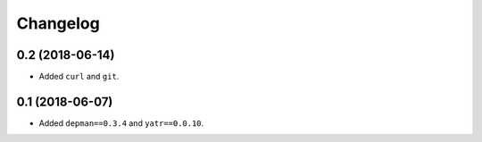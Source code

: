 Changelog
---------

0.2 (2018-06-14)
~~~~~~~~~~~~~~~~

* Added ``curl`` and ``git``.

0.1 (2018-06-07)
~~~~~~~~~~~~~~~~

* Added ``depman==0.3.4`` and ``yatr==0.0.10``.

